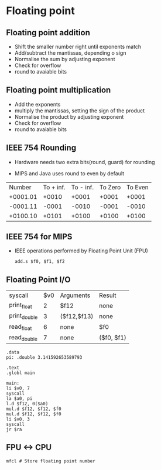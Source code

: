 * Floating point

** Floating point addition

- Shift the smaller number right until exponents match
- Add/subtract the mantissas, depending o sign
- Normalise the sum by adjusting exponent
- Check for overflow
- round to avaiable bits

** Floating point multiplication

- Add the exponents
- multiply the mantissas, setting the sign of the product
- Normalise the product by adjusting exponent
- Check for overflow
- round to avaiable bits

** IEEE 754 Rounding

- Hardware needs two extra bits(round, guard) for rounding

- MIPS and Java uses round to even by default

|   Number | To + inf. | To - inf. | To Zero | To Even |
| +0001.01 |     +0010 |     +0001 |   +0001 |   +0001 |
| -0001.11 |     -0001 |     -0010 |   -0001 |   -0010 |
| +0100.10 |     +0101 |     +0100 |   +0100 |   +0100 |

** IEEE 754 for MIPS

- IEEE operations performed by Floating Point Unit (FPU)

 #+BEGIN_SRC assembly
add.s $f0, $f1, $f2
 #+END_SRC

** Floating Point I/O

| syscall      | $v0 | Arguments   | Result     |
| print_float  |   2 | $f12        | none       |
| print_double |   3 | ($f12,$f13) | none       |
| read_float   |   6 | none        | $f0        |
| read_double  |   7 | none        | ($f0, $f1) |

#+BEGIN_SRC assembly
.data
pi: .double 3.141592653589793

.text
.globl main

main:
li $v0, 7
syscall
la $a0, pi
l.d $f12, 0($a0)
mul.d $f12, $f12, $f0
mul.d $f12, $f12, $f0
li $v0, 3
syscall
jr $ra
#+END_SRC  

** FPU <-> CPU

#+BEGIN_SRC assembly
mfcl # Store floating point number
#+END_SRC
